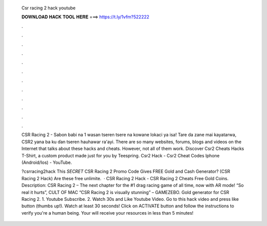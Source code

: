   Csr racing 2 hack youtube
  
  
  
  𝐃𝐎𝐖𝐍𝐋𝐎𝐀𝐃 𝐇𝐀𝐂𝐊 𝐓𝐎𝐎𝐋 𝐇𝐄𝐑𝐄 ===> https://t.ly/1vfm?522222
  
  
  
  .
  
  
  
  .
  
  
  
  .
  
  
  
  .
  
  
  
  .
  
  
  
  .
  
  
  
  .
  
  
  
  .
  
  
  
  .
  
  
  
  .
  
  
  
  .
  
  
  
  .
  
  CSR Racing 2 - Sabon babi na 1 wasan tseren tsere na kowane lokaci ya isa! Tare da zane mai kayatarwa, CSR2 yana ba ku ɗan tseren hauhawar ra'ayi. There are so many websites, forums, blogs and videos on the Internet that talks about these hacks and cheats. However, not all of them work. Discover Csr2 Cheats Hacks T-Shirt, a custom product made just for you by Teespring. Csr2 Hack - Csr2 Cheat Codes Iphone (Android/Ios) - YouTube.
  
  ?csrracing2hack This *SECRET* CSR Racing 2 Promo Code Gives FREE Gold and Cash Generator? (CSR Racing 2 Hack) Are these free unlimite.  · CSR Racing 2 Hack - CSR Racing 2 Cheats Free Gold Coins. Description: CSR Racing 2 – The next chapter for the #1 drag racing game of all time, now with AR mode! “So real it hurts”, CULT OF MAC “CSR Racing 2 is visually stunning” – GAMEZEBO. Gold generator for CSR Racing 2. 1. Youtube Subscribe. 2. Watch 30s and Like Youtube Video. Go to this hack video and press like button (thumbs up!). Watch at least 30 seconds! Click on ACTIVATE button and follow the instructions to verify you're a human being. Your will receive your resources in less than 5 minutes!

